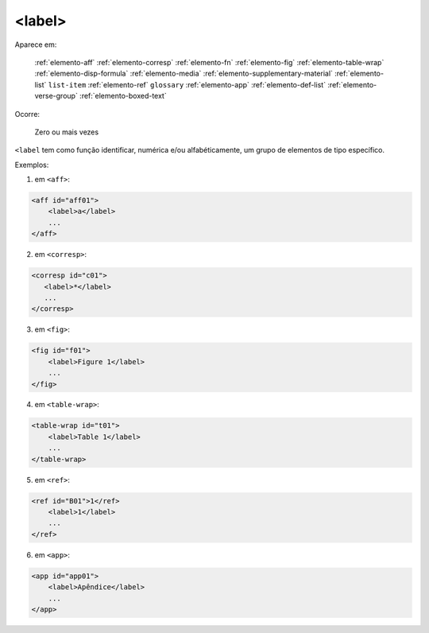 .. _elemento-label:

<label>
=======

Aparece em:

  :ref:`elemento-aff`
  :ref:`elemento-corresp`
  :ref:`elemento-fn`
  :ref:`elemento-fig`
  :ref:`elemento-table-wrap`
  :ref:`elemento-disp-formula`
  :ref:`elemento-media`
  :ref:`elemento-supplementary-material`
  :ref:`elemento-list`
  ``list-item``
  :ref:`elemento-ref`
  ``glossary``
  :ref:`elemento-app`
  :ref:`elemento-def-list`
  :ref:`elemento-verse-group`
  :ref:`elemento-boxed-text`

Ocorre:

  Zero ou mais vezes


``<label`` tem como função identificar, numérica e/ou alfabéticamente, um grupo de elementos de tipo específico.

Exemplos:

1. em ``<aff>``:

.. code-block:: xml

    <aff id="aff01">
        <label>a</label>
        ...
    </aff>

2. em ``<corresp>``:

.. code-block:: xml

    <corresp id="c01">
       <label>*</label>
       ...
    </corresp>

3. em ``<fig>``:

.. code-block:: xml

    <fig id="f01">
        <label>Figure 1</label>
        ...
    </fig>

4. em ``<table-wrap>``:

.. code-block:: xml

    <table-wrap id="t01">
        <label>Table 1</label>
        ...
    </table-wrap>

5. em ``<ref>``:

.. code-block:: xml

    <ref id="B01">1</ref>
        <label>1</label>
        ...
    </ref>

6. em ``<app>``:

.. code-block:: xml

    <app id="app01">
        <label>Apêndice</label>
        ...
    </app>


.. {"reviewed_on": "20160627", "by": "gandhalf_thewhite@hotmail.com"}
